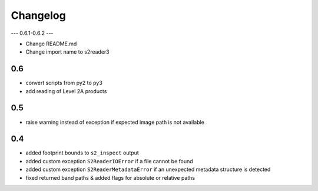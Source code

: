 #########
Changelog
#########

---
0.6.1-0.6.2
---

* Change README.md
* Change import name to s2reader3

---
0.6
---
* convert scripts from py2 to py3
* add reading of Level 2A products

---
0.5
---
* raise warning instead of exception if expected image path is not available

---
0.4
---
* added footprint bounds to ``s2_inspect`` output
* added custom exception ``S2ReaderIOError`` if a file cannot be found
* added custom exception ``S2ReaderMetadataError`` if an unexpected metadata structure is detected
* fixed returned band paths & added flags for absolute or relative paths
